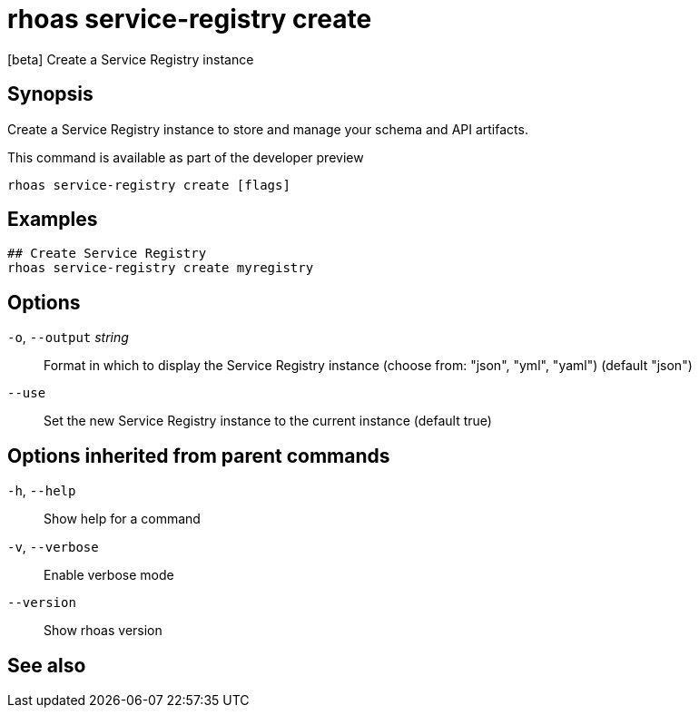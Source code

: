 ifdef::env-github,env-browser[:context: cmd]
[id='ref-rhoas-service-registry-create_{context}']
= rhoas service-registry create

[role="_abstract"]
[beta] Create a Service Registry instance

[discrete]
== Synopsis

Create a Service Registry instance to store and manage your schema and API artifacts. 

This command is available as part of the developer preview


....
rhoas service-registry create [flags]
....

[discrete]
== Examples

....
## Create Service Registry
rhoas service-registry create myregistry

....

[discrete]
== Options

  `-o`, `--output` _string_::   Format in which to display the Service Registry instance (choose from: "json", "yml", "yaml") (default "json")
      `--use`::                 Set the new Service Registry instance to the current instance (default true)

[discrete]
== Options inherited from parent commands

  `-h`, `--help`::      Show help for a command
  `-v`, `--verbose`::   Enable verbose mode
      `--version`::     Show rhoas version

[discrete]
== See also


ifdef::env-github,env-browser[]
* link:rhoas_service-registry.adoc#rhoas-service-registry[rhoas service-registry]	 - [beta] Service Registry commands
endif::[]
ifdef::pantheonenv[]
* link:{path}#ref-rhoas-service-registry_{context}[rhoas service-registry]	 - [beta] Service Registry commands
endif::[]

